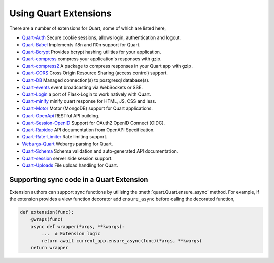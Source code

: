 .. _quart_extensions:

Using Quart Extensions
======================

There are a number of extensions for Quart, some of which are listed
here,

- `Quart-Auth <https://github.com/pgjones/quart-auth>`_ Secure cookie
  sessions, allows login, authentication and logout.
- `Quart-Babel <https://github.com/Quart-Addons/quart-babel>`_ Implements i18n and l10n support for Quart. 
- `Quart-Bcrypt <https://github.com/Quart-Addons/quart-bcrypt>`_ Provides bcrypt hashing utilities for your application.
- `Quart-compress <https://github.com/AceFire6/quart-compress>`_
  compress your application's responses with gzip.
- `Quart-compress2
  <https://github.com/DahlitzFlorian/quart-compress>`_ A package to
  compress responses in your Quart app with gzip .
- `Quart-CORS <https://github.com/pgjones/quart-cors>`_ Cross Origin
  Resource Sharing (access control) support.
- `Quart-DB <https://github.com/pgjones/quart-db>`_ Managed
  connection(s) to postgresql database(s).
- `Quart-events <https://github.com/smithk86/quart-events>`_ event
  broadcasting via WebSockets or SSE.
- `Quart-Login <https://github.com/0000matteo0000/quart-login>`_ a
  port of Flask-Login to work natively with Quart.
- `Quart-minify <https://github.com/AceFire6/quart_minify/>`_ minify
  quart response for HTML, JS, CSS and less.
- `Quart-Motor <https://github.com/marirs/quart-motor>`_ Motor
  (MongoDB) support for Quart applications.
- `Quart-OpenApi <https://github.com/factset/quart-openapi/>`_ RESTful
  API building.
- `Quart-Session-OpenID <https://github.com/sanderfoobar/quart-session-openid>`_
  Support for OAuth2 OpenID Connect (OIDC).
- `Quart-Rapidoc <https://github.com/marirs/quart-rapidoc>`_ API
  documentation from OpenAPI Specification.
- `Quart-Rate-Limiter
  <https://github.com/pgjones/quart-rate-limiter>`_ Rate limiting
  support.
- `Webargs-Quart <https://github.com/esfoobar/webargs-quart>`_ Webargs
  parsing for Quart.
- `Quart-Schema <https://github.com/pgjones/quart-schema>`_ Schema
  validation and auto-generated API documentation.
- `Quart-session <https://github.com/sanderfoobar/quart-session>`_ server
  side session support.
- `Quart-Uploads <https://github.com/Quart-Addons/quart-uploads>`_ File upload handling for Quart. 

Supporting sync code in a Quart Extension
-----------------------------------------

Extension authors can support sync functions by utilising the
:meth:`quart.Quart.ensure_async` method. For example, if the extension
provides a view function decorator add ``ensure_async`` before calling
the decorated function,

.. code-block:: python

    def extension(func):
        @wraps(func)
        async def wrapper(*args, **kwargs):
            ...  # Extension logic
            return await current_app.ensure_async(func)(*args, **kwargs)
        return wrapper
